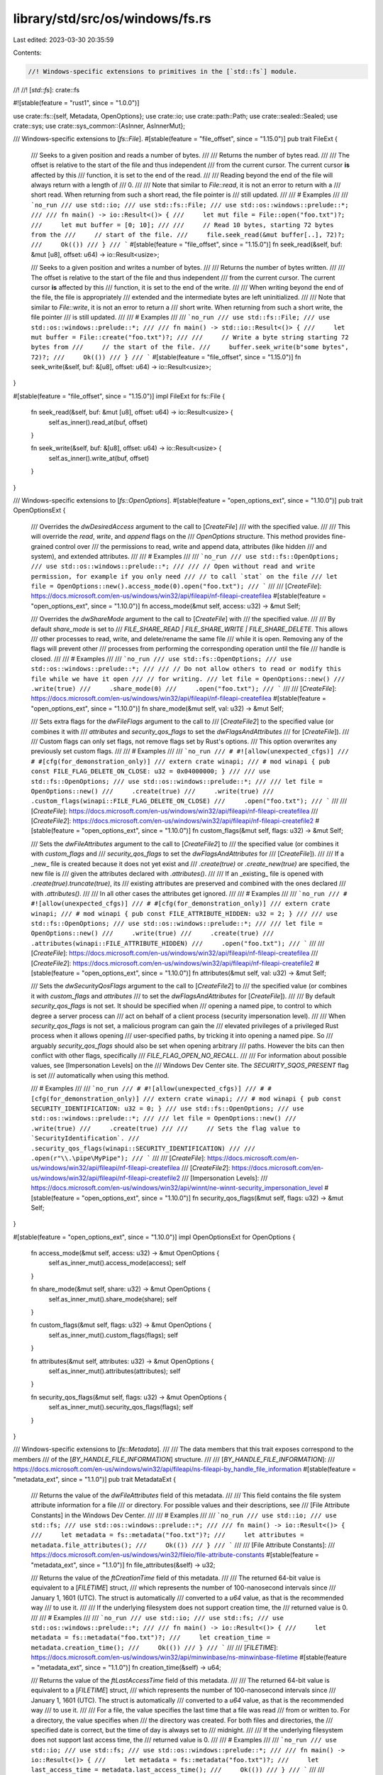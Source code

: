 library/std/src/os/windows/fs.rs
================================

Last edited: 2023-03-30 20:35:59

Contents:

.. code-block:: rs

    //! Windows-specific extensions to primitives in the [`std::fs`] module.
//!
//! [`std::fs`]: crate::fs

#![stable(feature = "rust1", since = "1.0.0")]

use crate::fs::{self, Metadata, OpenOptions};
use crate::io;
use crate::path::Path;
use crate::sealed::Sealed;
use crate::sys;
use crate::sys_common::{AsInner, AsInnerMut};

/// Windows-specific extensions to [`fs::File`].
#[stable(feature = "file_offset", since = "1.15.0")]
pub trait FileExt {
    /// Seeks to a given position and reads a number of bytes.
    ///
    /// Returns the number of bytes read.
    ///
    /// The offset is relative to the start of the file and thus independent
    /// from the current cursor. The current cursor **is** affected by this
    /// function, it is set to the end of the read.
    ///
    /// Reading beyond the end of the file will always return with a length of
    /// 0\.
    ///
    /// Note that similar to `File::read`, it is not an error to return with a
    /// short read. When returning from such a short read, the file pointer is
    /// still updated.
    ///
    /// # Examples
    ///
    /// ```no_run
    /// use std::io;
    /// use std::fs::File;
    /// use std::os::windows::prelude::*;
    ///
    /// fn main() -> io::Result<()> {
    ///     let mut file = File::open("foo.txt")?;
    ///     let mut buffer = [0; 10];
    ///
    ///     // Read 10 bytes, starting 72 bytes from the
    ///     // start of the file.
    ///     file.seek_read(&mut buffer[..], 72)?;
    ///     Ok(())
    /// }
    /// ```
    #[stable(feature = "file_offset", since = "1.15.0")]
    fn seek_read(&self, buf: &mut [u8], offset: u64) -> io::Result<usize>;

    /// Seeks to a given position and writes a number of bytes.
    ///
    /// Returns the number of bytes written.
    ///
    /// The offset is relative to the start of the file and thus independent
    /// from the current cursor. The current cursor **is** affected by this
    /// function, it is set to the end of the write.
    ///
    /// When writing beyond the end of the file, the file is appropriately
    /// extended and the intermediate bytes are left uninitialized.
    ///
    /// Note that similar to `File::write`, it is not an error to return a
    /// short write. When returning from such a short write, the file pointer
    /// is still updated.
    ///
    /// # Examples
    ///
    /// ```no_run
    /// use std::fs::File;
    /// use std::os::windows::prelude::*;
    ///
    /// fn main() -> std::io::Result<()> {
    ///     let mut buffer = File::create("foo.txt")?;
    ///
    ///     // Write a byte string starting 72 bytes from
    ///     // the start of the file.
    ///     buffer.seek_write(b"some bytes", 72)?;
    ///     Ok(())
    /// }
    /// ```
    #[stable(feature = "file_offset", since = "1.15.0")]
    fn seek_write(&self, buf: &[u8], offset: u64) -> io::Result<usize>;
}

#[stable(feature = "file_offset", since = "1.15.0")]
impl FileExt for fs::File {
    fn seek_read(&self, buf: &mut [u8], offset: u64) -> io::Result<usize> {
        self.as_inner().read_at(buf, offset)
    }

    fn seek_write(&self, buf: &[u8], offset: u64) -> io::Result<usize> {
        self.as_inner().write_at(buf, offset)
    }
}

/// Windows-specific extensions to [`fs::OpenOptions`].
#[stable(feature = "open_options_ext", since = "1.10.0")]
pub trait OpenOptionsExt {
    /// Overrides the `dwDesiredAccess` argument to the call to [`CreateFile`]
    /// with the specified value.
    ///
    /// This will override the `read`, `write`, and `append` flags on the
    /// `OpenOptions` structure. This method provides fine-grained control over
    /// the permissions to read, write and append data, attributes (like hidden
    /// and system), and extended attributes.
    ///
    /// # Examples
    ///
    /// ```no_run
    /// use std::fs::OpenOptions;
    /// use std::os::windows::prelude::*;
    ///
    /// // Open without read and write permission, for example if you only need
    /// // to call `stat` on the file
    /// let file = OpenOptions::new().access_mode(0).open("foo.txt");
    /// ```
    ///
    /// [`CreateFile`]: https://docs.microsoft.com/en-us/windows/win32/api/fileapi/nf-fileapi-createfilea
    #[stable(feature = "open_options_ext", since = "1.10.0")]
    fn access_mode(&mut self, access: u32) -> &mut Self;

    /// Overrides the `dwShareMode` argument to the call to [`CreateFile`] with
    /// the specified value.
    ///
    /// By default `share_mode` is set to
    /// `FILE_SHARE_READ | FILE_SHARE_WRITE | FILE_SHARE_DELETE`. This allows
    /// other processes to read, write, and delete/rename the same file
    /// while it is open. Removing any of the flags will prevent other
    /// processes from performing the corresponding operation until the file
    /// handle is closed.
    ///
    /// # Examples
    ///
    /// ```no_run
    /// use std::fs::OpenOptions;
    /// use std::os::windows::prelude::*;
    ///
    /// // Do not allow others to read or modify this file while we have it open
    /// // for writing.
    /// let file = OpenOptions::new()
    ///     .write(true)
    ///     .share_mode(0)
    ///     .open("foo.txt");
    /// ```
    ///
    /// [`CreateFile`]: https://docs.microsoft.com/en-us/windows/win32/api/fileapi/nf-fileapi-createfilea
    #[stable(feature = "open_options_ext", since = "1.10.0")]
    fn share_mode(&mut self, val: u32) -> &mut Self;

    /// Sets extra flags for the `dwFileFlags` argument to the call to
    /// [`CreateFile2`] to the specified value (or combines it with
    /// `attributes` and `security_qos_flags` to set the `dwFlagsAndAttributes`
    /// for [`CreateFile`]).
    ///
    /// Custom flags can only set flags, not remove flags set by Rust's options.
    /// This option overwrites any previously set custom flags.
    ///
    /// # Examples
    ///
    /// ```no_run
    /// # #![allow(unexpected_cfgs)]
    /// # #[cfg(for_demonstration_only)]
    /// extern crate winapi;
    /// # mod winapi { pub const FILE_FLAG_DELETE_ON_CLOSE: u32 = 0x04000000; }
    ///
    /// use std::fs::OpenOptions;
    /// use std::os::windows::prelude::*;
    ///
    /// let file = OpenOptions::new()
    ///     .create(true)
    ///     .write(true)
    ///     .custom_flags(winapi::FILE_FLAG_DELETE_ON_CLOSE)
    ///     .open("foo.txt");
    /// ```
    ///
    /// [`CreateFile`]: https://docs.microsoft.com/en-us/windows/win32/api/fileapi/nf-fileapi-createfilea
    /// [`CreateFile2`]: https://docs.microsoft.com/en-us/windows/win32/api/fileapi/nf-fileapi-createfile2
    #[stable(feature = "open_options_ext", since = "1.10.0")]
    fn custom_flags(&mut self, flags: u32) -> &mut Self;

    /// Sets the `dwFileAttributes` argument to the call to [`CreateFile2`] to
    /// the specified value (or combines it with `custom_flags` and
    /// `security_qos_flags` to set the `dwFlagsAndAttributes` for
    /// [`CreateFile`]).
    ///
    /// If a _new_ file is created because it does not yet exist and
    /// `.create(true)` or `.create_new(true)` are specified, the new file is
    /// given the attributes declared with `.attributes()`.
    ///
    /// If an _existing_ file is opened with `.create(true).truncate(true)`, its
    /// existing attributes are preserved and combined with the ones declared
    /// with `.attributes()`.
    ///
    /// In all other cases the attributes get ignored.
    ///
    /// # Examples
    ///
    /// ```no_run
    /// # #![allow(unexpected_cfgs)]
    /// # #[cfg(for_demonstration_only)]
    /// extern crate winapi;
    /// # mod winapi { pub const FILE_ATTRIBUTE_HIDDEN: u32 = 2; }
    ///
    /// use std::fs::OpenOptions;
    /// use std::os::windows::prelude::*;
    ///
    /// let file = OpenOptions::new()
    ///     .write(true)
    ///     .create(true)
    ///     .attributes(winapi::FILE_ATTRIBUTE_HIDDEN)
    ///     .open("foo.txt");
    /// ```
    ///
    /// [`CreateFile`]: https://docs.microsoft.com/en-us/windows/win32/api/fileapi/nf-fileapi-createfilea
    /// [`CreateFile2`]: https://docs.microsoft.com/en-us/windows/win32/api/fileapi/nf-fileapi-createfile2
    #[stable(feature = "open_options_ext", since = "1.10.0")]
    fn attributes(&mut self, val: u32) -> &mut Self;

    /// Sets the `dwSecurityQosFlags` argument to the call to [`CreateFile2`] to
    /// the specified value (or combines it with `custom_flags` and `attributes`
    /// to set the `dwFlagsAndAttributes` for [`CreateFile`]).
    ///
    /// By default `security_qos_flags` is not set. It should be specified when
    /// opening a named pipe, to control to which degree a server process can
    /// act on behalf of a client process (security impersonation level).
    ///
    /// When `security_qos_flags` is not set, a malicious program can gain the
    /// elevated privileges of a privileged Rust process when it allows opening
    /// user-specified paths, by tricking it into opening a named pipe. So
    /// arguably `security_qos_flags` should also be set when opening arbitrary
    /// paths. However the bits can then conflict with other flags, specifically
    /// `FILE_FLAG_OPEN_NO_RECALL`.
    ///
    /// For information about possible values, see [Impersonation Levels] on the
    /// Windows Dev Center site. The `SECURITY_SQOS_PRESENT` flag is set
    /// automatically when using this method.

    /// # Examples
    ///
    /// ```no_run
    /// # #![allow(unexpected_cfgs)]
    /// # #[cfg(for_demonstration_only)]
    /// extern crate winapi;
    /// # mod winapi { pub const SECURITY_IDENTIFICATION: u32 = 0; }
    /// use std::fs::OpenOptions;
    /// use std::os::windows::prelude::*;
    ///
    /// let file = OpenOptions::new()
    ///     .write(true)
    ///     .create(true)
    ///
    ///     // Sets the flag value to `SecurityIdentification`.
    ///     .security_qos_flags(winapi::SECURITY_IDENTIFICATION)
    ///
    ///     .open(r"\\.\pipe\MyPipe");
    /// ```
    ///
    /// [`CreateFile`]: https://docs.microsoft.com/en-us/windows/win32/api/fileapi/nf-fileapi-createfilea
    /// [`CreateFile2`]: https://docs.microsoft.com/en-us/windows/win32/api/fileapi/nf-fileapi-createfile2
    /// [Impersonation Levels]:
    ///     https://docs.microsoft.com/en-us/windows/win32/api/winnt/ne-winnt-security_impersonation_level
    #[stable(feature = "open_options_ext", since = "1.10.0")]
    fn security_qos_flags(&mut self, flags: u32) -> &mut Self;
}

#[stable(feature = "open_options_ext", since = "1.10.0")]
impl OpenOptionsExt for OpenOptions {
    fn access_mode(&mut self, access: u32) -> &mut OpenOptions {
        self.as_inner_mut().access_mode(access);
        self
    }

    fn share_mode(&mut self, share: u32) -> &mut OpenOptions {
        self.as_inner_mut().share_mode(share);
        self
    }

    fn custom_flags(&mut self, flags: u32) -> &mut OpenOptions {
        self.as_inner_mut().custom_flags(flags);
        self
    }

    fn attributes(&mut self, attributes: u32) -> &mut OpenOptions {
        self.as_inner_mut().attributes(attributes);
        self
    }

    fn security_qos_flags(&mut self, flags: u32) -> &mut OpenOptions {
        self.as_inner_mut().security_qos_flags(flags);
        self
    }
}

/// Windows-specific extensions to [`fs::Metadata`].
///
/// The data members that this trait exposes correspond to the members
/// of the [`BY_HANDLE_FILE_INFORMATION`] structure.
///
/// [`BY_HANDLE_FILE_INFORMATION`]:
///     https://docs.microsoft.com/en-us/windows/win32/api/fileapi/ns-fileapi-by_handle_file_information
#[stable(feature = "metadata_ext", since = "1.1.0")]
pub trait MetadataExt {
    /// Returns the value of the `dwFileAttributes` field of this metadata.
    ///
    /// This field contains the file system attribute information for a file
    /// or directory. For possible values and their descriptions, see
    /// [File Attribute Constants] in the Windows Dev Center.
    ///
    /// # Examples
    ///
    /// ```no_run
    /// use std::io;
    /// use std::fs;
    /// use std::os::windows::prelude::*;
    ///
    /// fn main() -> io::Result<()> {
    ///     let metadata = fs::metadata("foo.txt")?;
    ///     let attributes = metadata.file_attributes();
    ///     Ok(())
    /// }
    /// ```
    ///
    /// [File Attribute Constants]:
    ///     https://docs.microsoft.com/en-us/windows/win32/fileio/file-attribute-constants
    #[stable(feature = "metadata_ext", since = "1.1.0")]
    fn file_attributes(&self) -> u32;

    /// Returns the value of the `ftCreationTime` field of this metadata.
    ///
    /// The returned 64-bit value is equivalent to a [`FILETIME`] struct,
    /// which represents the number of 100-nanosecond intervals since
    /// January 1, 1601 (UTC). The struct is automatically
    /// converted to a `u64` value, as that is the recommended way
    /// to use it.
    ///
    /// If the underlying filesystem does not support creation time, the
    /// returned value is 0.
    ///
    /// # Examples
    ///
    /// ```no_run
    /// use std::io;
    /// use std::fs;
    /// use std::os::windows::prelude::*;
    ///
    /// fn main() -> io::Result<()> {
    ///     let metadata = fs::metadata("foo.txt")?;
    ///     let creation_time = metadata.creation_time();
    ///     Ok(())
    /// }
    /// ```
    ///
    /// [`FILETIME`]: https://docs.microsoft.com/en-us/windows/win32/api/minwinbase/ns-minwinbase-filetime
    #[stable(feature = "metadata_ext", since = "1.1.0")]
    fn creation_time(&self) -> u64;

    /// Returns the value of the `ftLastAccessTime` field of this metadata.
    ///
    /// The returned 64-bit value is equivalent to a [`FILETIME`] struct,
    /// which represents the number of 100-nanosecond intervals since
    /// January 1, 1601 (UTC). The struct is automatically
    /// converted to a `u64` value, as that is the recommended way
    /// to use it.
    ///
    /// For a file, the value specifies the last time that a file was read
    /// from or written to. For a directory, the value specifies when
    /// the directory was created. For both files and directories, the
    /// specified date is correct, but the time of day is always set to
    /// midnight.
    ///
    /// If the underlying filesystem does not support last access time, the
    /// returned value is 0.
    ///
    /// # Examples
    ///
    /// ```no_run
    /// use std::io;
    /// use std::fs;
    /// use std::os::windows::prelude::*;
    ///
    /// fn main() -> io::Result<()> {
    ///     let metadata = fs::metadata("foo.txt")?;
    ///     let last_access_time = metadata.last_access_time();
    ///     Ok(())
    /// }
    /// ```
    ///
    /// [`FILETIME`]: https://docs.microsoft.com/en-us/windows/win32/api/minwinbase/ns-minwinbase-filetime
    #[stable(feature = "metadata_ext", since = "1.1.0")]
    fn last_access_time(&self) -> u64;

    /// Returns the value of the `ftLastWriteTime` field of this metadata.
    ///
    /// The returned 64-bit value is equivalent to a [`FILETIME`] struct,
    /// which represents the number of 100-nanosecond intervals since
    /// January 1, 1601 (UTC). The struct is automatically
    /// converted to a `u64` value, as that is the recommended way
    /// to use it.
    ///
    /// For a file, the value specifies the last time that a file was written
    /// to. For a directory, the structure specifies when the directory was
    /// created.
    ///
    /// If the underlying filesystem does not support the last write time,
    /// the returned value is 0.
    ///
    /// # Examples
    ///
    /// ```no_run
    /// use std::io;
    /// use std::fs;
    /// use std::os::windows::prelude::*;
    ///
    /// fn main() -> io::Result<()> {
    ///     let metadata = fs::metadata("foo.txt")?;
    ///     let last_write_time = metadata.last_write_time();
    ///     Ok(())
    /// }
    /// ```
    ///
    /// [`FILETIME`]: https://docs.microsoft.com/en-us/windows/win32/api/minwinbase/ns-minwinbase-filetime
    #[stable(feature = "metadata_ext", since = "1.1.0")]
    fn last_write_time(&self) -> u64;

    /// Returns the value of the `nFileSize{High,Low}` fields of this
    /// metadata.
    ///
    /// The returned value does not have meaning for directories.
    ///
    /// # Examples
    ///
    /// ```no_run
    /// use std::io;
    /// use std::fs;
    /// use std::os::windows::prelude::*;
    ///
    /// fn main() -> io::Result<()> {
    ///     let metadata = fs::metadata("foo.txt")?;
    ///     let file_size = metadata.file_size();
    ///     Ok(())
    /// }
    /// ```
    #[stable(feature = "metadata_ext", since = "1.1.0")]
    fn file_size(&self) -> u64;

    /// Returns the value of the `dwVolumeSerialNumber` field of this
    /// metadata.
    ///
    /// This will return `None` if the `Metadata` instance was created from a
    /// call to `DirEntry::metadata`. If this `Metadata` was created by using
    /// `fs::metadata` or `File::metadata`, then this will return `Some`.
    #[unstable(feature = "windows_by_handle", issue = "63010")]
    fn volume_serial_number(&self) -> Option<u32>;

    /// Returns the value of the `nNumberOfLinks` field of this
    /// metadata.
    ///
    /// This will return `None` if the `Metadata` instance was created from a
    /// call to `DirEntry::metadata`. If this `Metadata` was created by using
    /// `fs::metadata` or `File::metadata`, then this will return `Some`.
    #[unstable(feature = "windows_by_handle", issue = "63010")]
    fn number_of_links(&self) -> Option<u32>;

    /// Returns the value of the `nFileIndex{Low,High}` fields of this
    /// metadata.
    ///
    /// This will return `None` if the `Metadata` instance was created from a
    /// call to `DirEntry::metadata`. If this `Metadata` was created by using
    /// `fs::metadata` or `File::metadata`, then this will return `Some`.
    #[unstable(feature = "windows_by_handle", issue = "63010")]
    fn file_index(&self) -> Option<u64>;
}

#[stable(feature = "metadata_ext", since = "1.1.0")]
impl MetadataExt for Metadata {
    fn file_attributes(&self) -> u32 {
        self.as_inner().attrs()
    }
    fn creation_time(&self) -> u64 {
        self.as_inner().created_u64()
    }
    fn last_access_time(&self) -> u64 {
        self.as_inner().accessed_u64()
    }
    fn last_write_time(&self) -> u64 {
        self.as_inner().modified_u64()
    }
    fn file_size(&self) -> u64 {
        self.as_inner().size()
    }
    fn volume_serial_number(&self) -> Option<u32> {
        self.as_inner().volume_serial_number()
    }
    fn number_of_links(&self) -> Option<u32> {
        self.as_inner().number_of_links()
    }
    fn file_index(&self) -> Option<u64> {
        self.as_inner().file_index()
    }
}

/// Windows-specific extensions to [`fs::FileType`].
///
/// On Windows, a symbolic link knows whether it is a file or directory.
#[stable(feature = "windows_file_type_ext", since = "1.64.0")]
pub trait FileTypeExt: Sealed {
    /// Returns `true` if this file type is a symbolic link that is also a directory.
    #[stable(feature = "windows_file_type_ext", since = "1.64.0")]
    fn is_symlink_dir(&self) -> bool;
    /// Returns `true` if this file type is a symbolic link that is also a file.
    #[stable(feature = "windows_file_type_ext", since = "1.64.0")]
    fn is_symlink_file(&self) -> bool;
}

#[stable(feature = "windows_file_type_ext", since = "1.64.0")]
impl Sealed for fs::FileType {}

#[stable(feature = "windows_file_type_ext", since = "1.64.0")]
impl FileTypeExt for fs::FileType {
    fn is_symlink_dir(&self) -> bool {
        self.as_inner().is_symlink_dir()
    }
    fn is_symlink_file(&self) -> bool {
        self.as_inner().is_symlink_file()
    }
}

/// Creates a new symlink to a non-directory file on the filesystem.
///
/// The `link` path will be a file symbolic link pointing to the `original`
/// path.
///
/// The `original` path should not be a directory or a symlink to a directory,
/// otherwise the symlink will be broken. Use [`symlink_dir`] for directories.
///
/// This function currently corresponds to [`CreateSymbolicLinkW`][CreateSymbolicLinkW].
/// Note that this [may change in the future][changes].
///
/// [CreateSymbolicLinkW]: https://docs.microsoft.com/en-us/windows/win32/api/winbase/nf-winbase-createsymboliclinkw
/// [changes]: io#platform-specific-behavior
///
/// # Examples
///
/// ```no_run
/// use std::os::windows::fs;
///
/// fn main() -> std::io::Result<()> {
///     fs::symlink_file("a.txt", "b.txt")?;
///     Ok(())
/// }
/// ```
///
/// # Limitations
///
/// Windows treats symlink creation as a [privileged action][symlink-security],
/// therefore this function is likely to fail unless the user makes changes to
/// their system to permit symlink creation. Users can try enabling Developer
/// Mode, granting the `SeCreateSymbolicLinkPrivilege` privilege, or running
/// the process as an administrator.
///
/// [symlink-security]: https://docs.microsoft.com/en-us/windows/security/threat-protection/security-policy-settings/create-symbolic-links
#[stable(feature = "symlink", since = "1.1.0")]
pub fn symlink_file<P: AsRef<Path>, Q: AsRef<Path>>(original: P, link: Q) -> io::Result<()> {
    sys::fs::symlink_inner(original.as_ref(), link.as_ref(), false)
}

/// Creates a new symlink to a directory on the filesystem.
///
/// The `link` path will be a directory symbolic link pointing to the `original`
/// path.
///
/// The `original` path must be a directory or a symlink to a directory,
/// otherwise the symlink will be broken. Use [`symlink_file`] for other files.
///
/// This function currently corresponds to [`CreateSymbolicLinkW`][CreateSymbolicLinkW].
/// Note that this [may change in the future][changes].
///
/// [CreateSymbolicLinkW]: https://docs.microsoft.com/en-us/windows/win32/api/winbase/nf-winbase-createsymboliclinkw
/// [changes]: io#platform-specific-behavior
///
/// # Examples
///
/// ```no_run
/// use std::os::windows::fs;
///
/// fn main() -> std::io::Result<()> {
///     fs::symlink_dir("a", "b")?;
///     Ok(())
/// }
/// ```
///
/// # Limitations
///
/// Windows treats symlink creation as a [privileged action][symlink-security],
/// therefore this function is likely to fail unless the user makes changes to
/// their system to permit symlink creation. Users can try enabling Developer
/// Mode, granting the `SeCreateSymbolicLinkPrivilege` privilege, or running
/// the process as an administrator.
///
/// [symlink-security]: https://docs.microsoft.com/en-us/windows/security/threat-protection/security-policy-settings/create-symbolic-links
#[stable(feature = "symlink", since = "1.1.0")]
pub fn symlink_dir<P: AsRef<Path>, Q: AsRef<Path>>(original: P, link: Q) -> io::Result<()> {
    sys::fs::symlink_inner(original.as_ref(), link.as_ref(), true)
}


